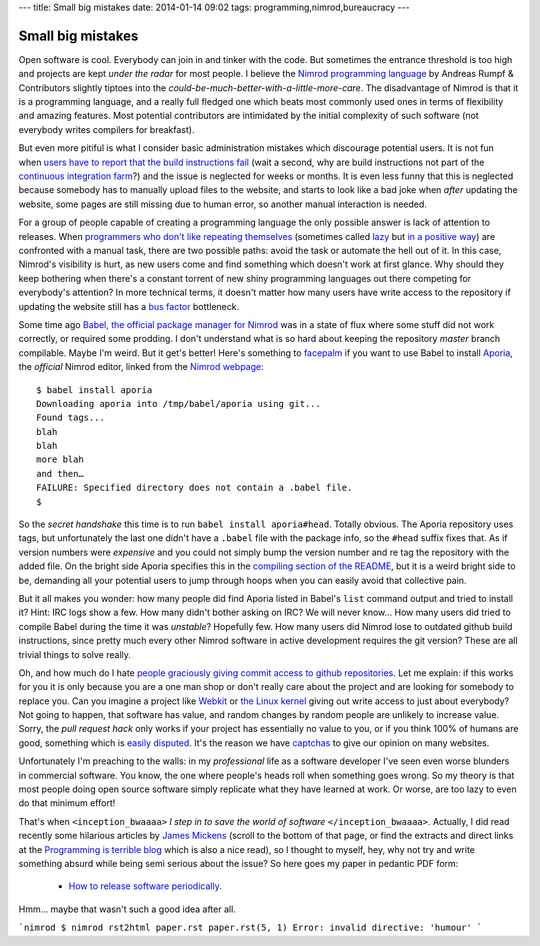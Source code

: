 ---
title: Small big mistakes
date: 2014-01-14 09:02
tags: programming,nimrod,bureaucracy
---

Small big mistakes
==================

Open software is cool. Everybody can join in and tinker with the code. But
sometimes the entrance threshold is too high and projects are kept *under the
radar* for most people. I believe the `Nimrod programming language
<http://nimrod-lang.org>`_ by Andreas Rumpf & Contributors slightly tiptoes
into the *could-be-much-better-with-a-little-more-care*. The disadvantage of
Nimrod is that it is a programming language, and a really full fledged one
which beats most commonly used ones in terms of flexibility and amazing
features. Most potential contributors are intimidated by the initial complexity
of such software (not everybody writes compilers for breakfast).

But even more pitiful is what I consider basic administration mistakes which
discourage potential users. It is not fun when `users have to report that the
build instructions fail <https://github.com/Araq/Nimrod/issues/750>`_ (wait a
second, why are build instructions not part of the `continuous integration farm
<http://build.nimrod-lang.org/>`_?) and the issue is neglected for weeks or
months. It is even less funny that this is neglected because somebody has to
manually upload files to the website, and starts to look like a bad joke when
*after* updating the website, some pages are still missing due to human error,
so another manual interaction is needed.

For a group of people capable of creating a programming language the only
possible answer is lack of attention to releases. When `programmers who don't
like repeating themselves
<https://en.wikipedia.org/wiki/Don%27t_Repeat_Yourself>`_ (sometimes called
`lazy <http://weblogs.asp.net/erobillard/pages/3801.aspx>`_ but `in a positive
way <http://blogoscoped.com/archive/2005-08-24-n14.html>`_) are confronted with
a manual task, there are two possible paths: avoid the task or automate the
hell out of it. In this case, Nimrod's visibility is hurt, as new users come
and find something which doesn't work at first glance. Why should they keep
bothering when there's a constant torrent of new shiny programming languages
out there competing for everybody's attention? In more technical terms, it
doesn't matter how many users have write access to the repository if updating
the website still has a `bus factor
<http://www.crummy.com/writing/segfault.org/Bus.html>`_ bottleneck.

Some time ago `Babel, the official package manager for Nimrod
<https://github.com/nimrod-code/babel>`_ was in a state of flux where some
stuff did not work correctly, or required some prodding. I don't understand
what is so hard about keeping the repository *master* branch compilable. Maybe
I'm weird. But it get's better!  Here's something to `facepalm
<http://knowyourmeme.com/memes/facepalm>`_ if you want to use Babel to install
`Aporia <https://github.com/nimrod-code/Aporia>`_, the *official* Nimrod
editor, linked from the `Nimrod webpage <http://nimrod-lang.org>`_::

    $ babel install aporia
    Downloading aporia into /tmp/babel/aporia using git...
    Found tags...
    blah
    blah
    more blah
    and then…
    FAILURE: Specified directory does not contain a .babel file.
    $

So the *secret handshake* this time is to run ``babel install aporia#head``.
Totally obvious. The Aporia repository uses tags, but unfortunately the last
one didn't have a ``.babel`` file with the package info, so the ``#head``
suffix fixes that. As if version numbers were *expensive* and you could not
simply bump the version number and re tag the repository with the added file.
On the bright side Aporia specifies this in the `compiling section of the
README <https://github.com/nimrod-code/Aporia#compiling>`_, but it is a weird
bright side to be, demanding all your potential users to jump through hoops
when you can easily avoid that collective pain.

But it all makes you wonder: how many people did find Aporia listed in Babel's
``list`` command output and tried to install it? Hint: IRC logs show a few. How
many didn't bother asking on IRC? We will never know… How many users did tried
to compile Babel during the time it was *unstable*? Hopefully few. How many
users did Nimrod lose to outdated github build instructions, since pretty much
every other Nimrod software in active development requires the git version?
These are all trivial things to solve really.

Oh, and how much do I hate `people graciously giving commit access to github
repositories <http://felixge.de/2013/03/11/the-pull-request-hack.html>`_. Let
me explain: if this works for you it is only because you are a one man shop or
don't really care about the project and are looking for somebody to replace
you. Can you imagine a project like `Webkit <http://www.webkit.org>`_ or `the
Linux kernel <https://www.kernel.org>`_ giving out write access to just about
everybody? Not going to happen, that software has value, and random changes by
random people are unlikely to increase value. Sorry, the *pull request hack*
only works if your project has essentially no value to you, or if you think
100% of humans are good, something which is `easily disputed
<http://www.penny-arcade.com/comic/2004/03/19/>`_. It's the reason we have
`captchas <https://en.wikipedia.org/wiki/Captcha>`_ to give our opinion on many
websites.

Unfortunately I'm preaching to the walls: in my *professional* life as a
software developer I've seen even worse blunders in commercial software. You
know, the one where people's heads roll when something goes wrong. So my theory
is that most people doing open source software simply replicate what they have
learned at work. Or worse, are too lazy to even do that minimum effort!

That's when ``<inception_bwaaaa>`` *I step in to save the world of software*
``</inception_bwaaaa>``. Actually, I did read recently some hilarious articles
by `James Mickens <https://research.microsoft.com/en-us/people/mickens/>`_
(scroll to the bottom of that page, or find the extracts and direct links at
the `Programming is terrible blog
<http://programmingisterrible.com/post/72437339273/james-mickens-the-funniest-person-in-microsoft>`_
which is also a nice read), so I thought to myself, hey, why not try and write
something absurd while being semi serious about the issue? So here goes my
paper in pedantic PDF form:

 * `How to release software periodically
   <how_to_release_software_periodically.pdf>`_.

Hmm… maybe that wasn't such a good idea after all.

```nimrod
$ nimrod rst2html paper.rst
paper.rst(5, 1) Error: invalid directive: 'humour'
```
